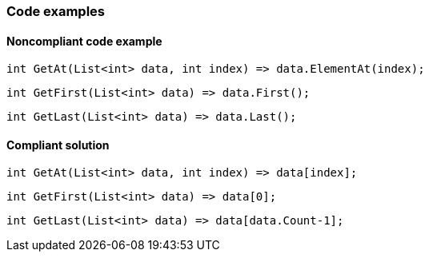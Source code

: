 === Code examples

==== Noncompliant code example

[source,csharp,diff-id=1,diff-type=noncompliant]
----
int GetAt(List<int> data, int index) => data.ElementAt(index);
----

[source,csharp,diff-id=2,diff-type=noncompliant]
----
int GetFirst(List<int> data) => data.First();
----

[source,csharp,diff-id=3,diff-type=noncompliant]
----
int GetLast(List<int> data) => data.Last();
----

==== Compliant solution

[source,csharp,diff-id=1,diff-type=compliant]
----
int GetAt(List<int> data, int index) => data[index];
----

[source,csharp,diff-id=2,diff-type=compliant]
----
int GetFirst(List<int> data) => data[0];
----

[source,csharp,diff-id=3,diff-type=compliant]
----
int GetLast(List<int> data) => data[data.Count-1]; 
----

